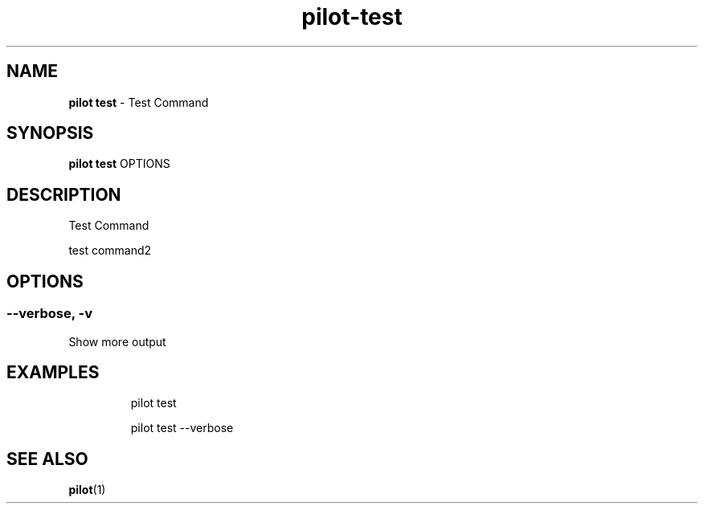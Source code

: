 .\" Automatically generated by Pandoc 3.1.13
.\"
.TH "pilot\-test" "1" "February 2025" "" "Test Command"
.SH NAME
\f[B]pilot test\f[R] \- Test Command
.SH SYNOPSIS
\f[B]pilot test\f[R] OPTIONS
.SH DESCRIPTION
Test Command
.PP
test command2
.SH OPTIONS
.SS \-\-verbose, \-v
Show more output
.SH EXAMPLES
.IP
.EX
pilot test

pilot test \-\-verbose
.EE
.SH SEE ALSO
\f[B]pilot\f[R](1)

